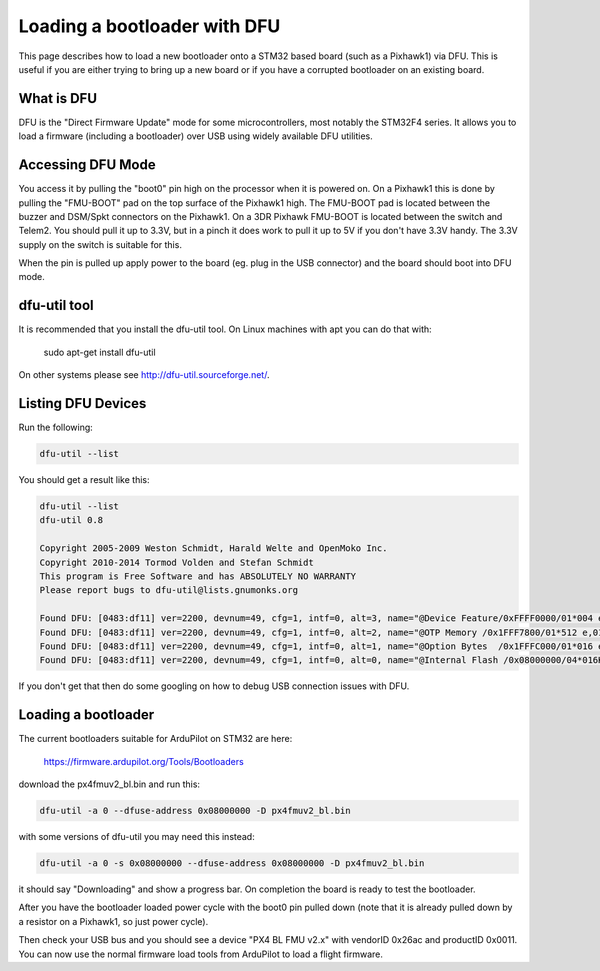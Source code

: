 .. _using-DFU-to-load-bootloader:

=============================
Loading a bootloader with DFU
=============================

This page describes how to load a new bootloader onto a STM32 based
board (such as a Pixhawk1) via DFU. This is useful if you are either
trying to bring up a new board or if you have a corrupted bootloader
on an existing board.

What is DFU
===========

DFU is the "Direct Firmware Update" mode for some microcontrollers,
most notably the STM32F4 series. It allows you to load a firmware
(including a bootloader) over USB using widely available DFU
utilities.

Accessing DFU Mode
==================

You access it by pulling the "boot0" pin high on the processor when it
is powered on. On a Pixhawk1 this is done by pulling the "FMU-BOOT"
pad on the top surface of the Pixhawk1 high. The FMU-BOOT pad is
located between the buzzer and DSM/Spkt connectors on the Pixhawk1.
On a 3DR Pixhawk FMU-BOOT is located between the switch and Telem2.
You should pull it up to 3.3V, but in a pinch it does work to pull it
up to 5V if you don't have 3.3V handy. The 3.3V supply on the switch is suitable for this.

When the pin is pulled up apply power to the board (eg. plug in the
USB connector) and the board should boot into DFU mode.

dfu-util tool
=============

It is recommended that you install the dfu-util tool. On Linux
machines with apt you can do that with:

 sudo apt-get install dfu-util

On other systems please see `http://dfu-util.sourceforge.net/ <http://dfu-util.sourceforge.net/>`__.

Listing DFU Devices
===================

Run the following:

.. code-block:: bash
                
  dfu-util --list

You should get a result like this:

.. code-block:: bash
                
  dfu-util --list
  dfu-util 0.8

  Copyright 2005-2009 Weston Schmidt, Harald Welte and OpenMoko Inc.
  Copyright 2010-2014 Tormod Volden and Stefan Schmidt
  This program is Free Software and has ABSOLUTELY NO WARRANTY
  Please report bugs to dfu-util@lists.gnumonks.org

  Found DFU: [0483:df11] ver=2200, devnum=49, cfg=1, intf=0, alt=3, name="@Device Feature/0xFFFF0000/01*004 e", serial="315A35663432"
  Found DFU: [0483:df11] ver=2200, devnum=49, cfg=1, intf=0, alt=2, name="@OTP Memory /0x1FFF7800/01*512 e,01*016 e/0x1FFE7800/01*512 e,01*016 e", serial="315A35663432"
  Found DFU: [0483:df11] ver=2200, devnum=49, cfg=1, intf=0, alt=1, name="@Option Bytes  /0x1FFFC000/01*016 e/0x1FFEC000/01*016 e", serial="315A35663432"
  Found DFU: [0483:df11] ver=2200, devnum=49, cfg=1, intf=0, alt=0, name="@Internal Flash /0x08000000/04*016Kg,01*064Kg,07*128Kg,04*016Kg,01*064Kg,07*128Kg", serial="315A35663432"
  
If you don't get that then do some googling on how to debug USB connection issues with DFU.

Loading a bootloader
====================

The current bootloaders suitable for ArduPilot on STM32 are here:

  `https://firmware.ardupilot.org/Tools/Bootloaders <https://firmware.ardupilot.org/Tools/Bootloaders>`__

download the px4fmuv2_bl.bin and run this:

.. code-block:: bash
                
  dfu-util -a 0 --dfuse-address 0x08000000 -D px4fmuv2_bl.bin
  
with some versions of dfu-util you may need this instead:

.. code-block:: bash
                
  dfu-util -a 0 -s 0x08000000 --dfuse-address 0x08000000 -D px4fmuv2_bl.bin

it should say "Downloading" and show a progress bar. On completion the board is ready to test the bootloader.

After you have the bootloader loaded power cycle with the boot0 pin
pulled down (note that it is already pulled down by a resistor on a
Pixhawk1, so just power cycle).

Then check your USB bus and you should see a device "PX4 BL FMU v2.x"
with vendorID 0x26ac and productID 0x0011. You can now use the normal
firmware load tools from ArduPilot to load a flight firmware.
